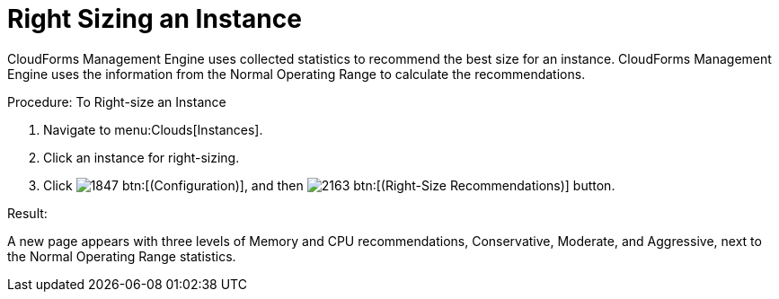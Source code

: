 = Right Sizing an Instance

CloudForms Management Engine uses collected statistics to recommend the best size for an instance.
CloudForms Management Engine uses the information from the [label]#Normal Operating Range# to calculate the recommendations. 

.Procedure: To Right-size an Instance
. Navigate to menu:Clouds[Instances]. 
. Click an instance for right-sizing. 
. Click  image:images/1847.png[] btn:[(Configuration)], and then  image:images/2163.png[] btn:[(Right-Size Recommendations)] button. 

.Result:
A new page appears with three levels of Memory and CPU recommendations, Conservative, Moderate, and Aggressive, next to the Normal Operating Range statistics. 